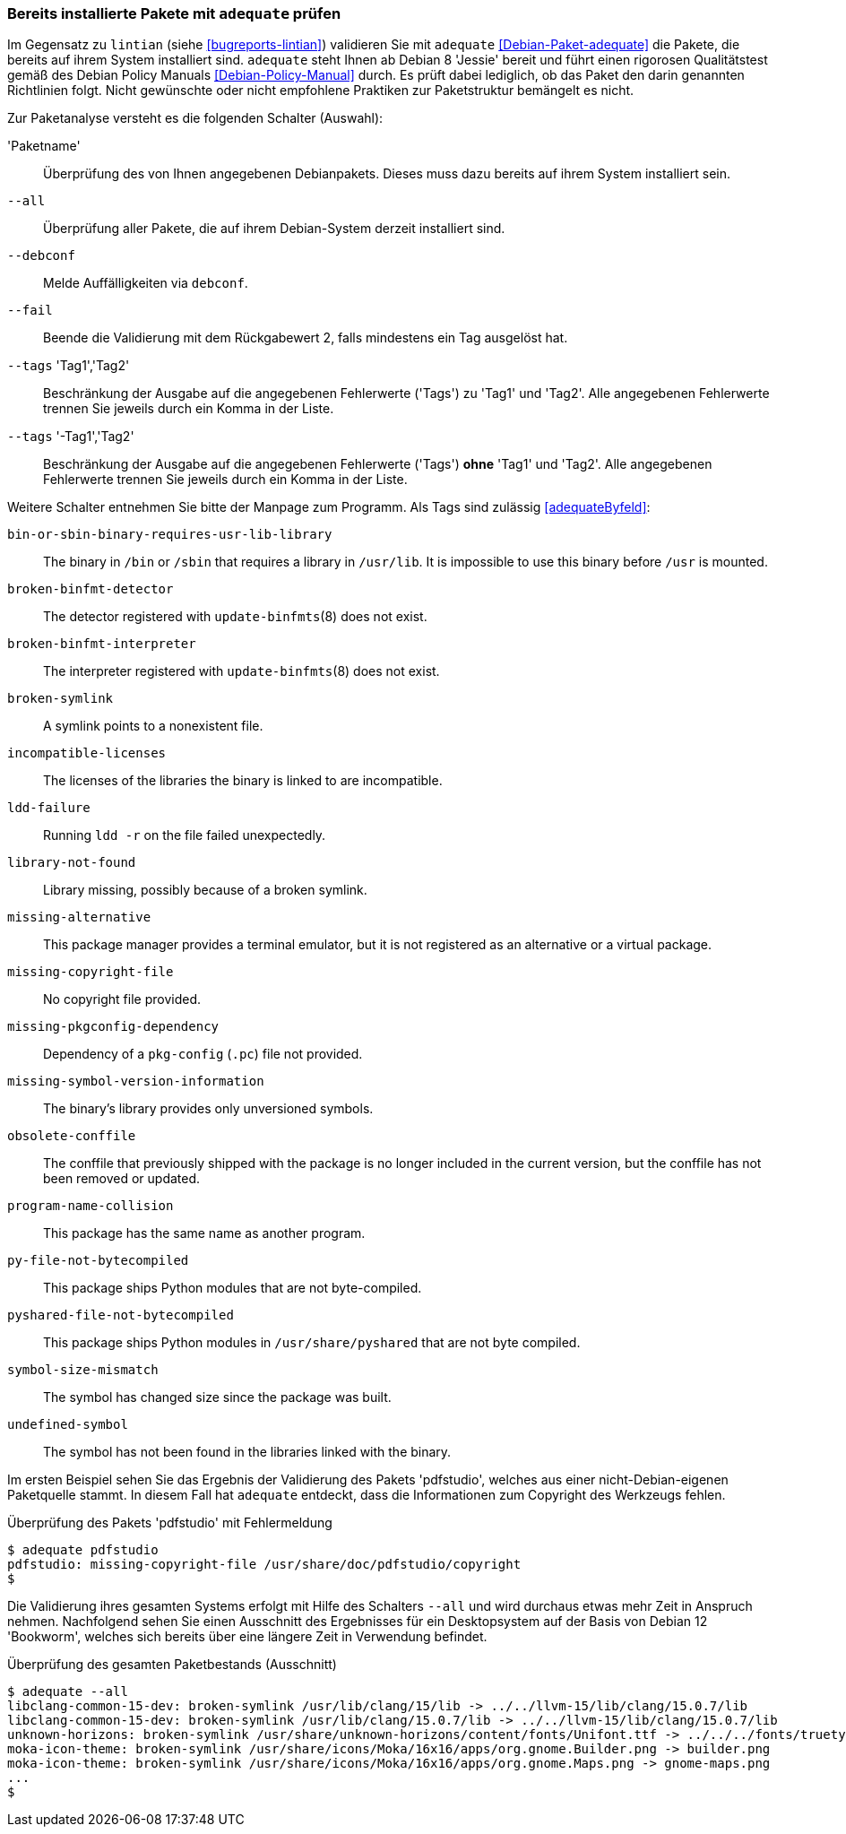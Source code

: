 // Datei: ./praxis/qualitaetskontrolle/bereits-installierte-pakete-mit-adequate-pruefen/adequate.adoc

// Baustelle: Rohtext

[[qualitaetskontrolle-adequate]]
=== Bereits installierte Pakete mit `adequate` prüfen ===

// Stichworte für den Index
(((adequate)))
(((adequate, Debian Policy Manual)))
(((Debianpaket, adequate)))
(((lintian)))

Im Gegensatz zu `lintian` (siehe <<bugreports-lintian>>) validieren Sie mit
`adequate` <<Debian-Paket-adequate>> die Pakete, die bereits auf ihrem
System installiert sind. `adequate` steht Ihnen ab Debian 8 'Jessie' bereit
und führt einen rigorosen Qualitätstest gemäß des Debian Policy Manuals 
<<Debian-Policy-Manual>> durch. Es prüft dabei lediglich, ob das Paket den 
darin genannten Richtlinien folgt. Nicht gewünschte oder nicht empfohlene
Praktiken zur Paketstruktur bemängelt es nicht.

// Stichworte für den Index
(((adequate, --all)))
(((adequate, --debconf)))
(((adequate, --fail)))
(((adequate, Paketname)))
(((adequate, --tags broken-symlink)))
(((adequate, --tags missing-copyright-file)))
(((adequate, --tags program-name-collision)))

Zur Paketanalyse versteht es die folgenden Schalter (Auswahl):

'Paketname'::
Überprüfung des von Ihnen angegebenen Debianpakets. Dieses muss dazu
bereits auf ihrem System installiert sein.

`--all`::
Überprüfung aller Pakete, die auf ihrem Debian-System derzeit installiert 
sind.

`--debconf`::
Melde Auffälligkeiten via `debconf`.

`--fail`::
Beende die Validierung mit dem Rückgabewert 2, falls mindestens ein Tag ausgelöst hat.

`--tags` 'Tag1','Tag2'::
Beschränkung der Ausgabe auf die angegebenen Fehlerwerte ('Tags') zu 
'Tag1' und 'Tag2'. Alle angegebenen Fehlerwerte trennen Sie jeweils durch 
ein Komma in der Liste.

`--tags` '-Tag1','Tag2'::
Beschränkung der Ausgabe auf die angegebenen Fehlerwerte ('Tags') *ohne* 
'Tag1' und 'Tag2'. Alle angegebenen Fehlerwerte trennen Sie jeweils durch 
ein Komma in der Liste. 

Weitere Schalter entnehmen Sie bitte der Manpage zum Programm. Als Tags 
sind zulässig <<adequateByfeld>>:

`bin-or-sbin-binary-requires-usr-lib-library` :: The binary in `/bin` or `/sbin` that requires a library in `/usr/lib`. It is impossible to use this binary before `/usr` is mounted.

`broken-binfmt-detector` :: The detector registered with `update-binfmts`(8) does not exist.

`broken-binfmt-interpreter` :: The interpreter registered with `update-binfmts`(8) does not exist.

`broken-symlink` :: A symlink points to a nonexistent file.

`incompatible-licenses` :: The licenses of the libraries the binary is linked to are incompatible.

`ldd-failure` :: Running `ldd -r` on the file failed unexpectedly.

`library-not-found` :: Library missing, possibly because of a broken symlink.

`missing-alternative` :: This package manager provides a terminal emulator, but it is not registered as an alternative or a virtual package.

`missing-copyright-file` :: No copyright file provided.

`missing-pkgconfig-dependency` :: Dependency of a `pkg-config` (`.pc`) file not provided.

`missing-symbol-version-information` :: The binary's library provides only unversioned symbols.

`obsolete-conffile` :: The conffile that previously shipped with the package is no longer included in the current version, but the conffile has not been removed or updated.

`program-name-collision` :: This package has the same name as another program.

`py-file-not-bytecompiled` :: This package ships Python modules that are not byte-compiled.

`pyshared-file-not-bytecompiled` :: This package ships Python modules in `/usr/share/pyshared` that are not byte compiled.

`symbol-size-mismatch` :: The symbol has changed size since the package was built.

`undefined-symbol` :: The symbol has not been found in the libraries linked with the binary.

Im ersten Beispiel sehen Sie das Ergebnis der Validierung des Pakets
'pdfstudio', welches aus einer nicht-Debian-eigenen Paketquelle stammt.
In diesem Fall hat `adequate` entdeckt, dass die Informationen zum
Copyright des Werkzeugs fehlen.

.Überprüfung des Pakets 'pdfstudio' mit Fehlermeldung
----
$ adequate pdfstudio
pdfstudio: missing-copyright-file /usr/share/doc/pdfstudio/copyright
$
----

// Stichworte für den Index
(((adequate, --all)))

Die Validierung ihres gesamten Systems erfolgt mit Hilfe des Schalters
`--all` und wird durchaus etwas mehr Zeit in Anspruch nehmen.
Nachfolgend sehen Sie einen Ausschnitt des Ergebnisses für ein
Desktopsystem auf der Basis von Debian 12 'Bookworm', welches sich bereits
über eine längere Zeit in Verwendung befindet.

.Überprüfung des gesamten Paketbestands (Ausschnitt)
----
$ adequate --all
libclang-common-15-dev: broken-symlink /usr/lib/clang/15/lib -> ../../llvm-15/lib/clang/15.0.7/lib
libclang-common-15-dev: broken-symlink /usr/lib/clang/15.0.7/lib -> ../../llvm-15/lib/clang/15.0.7/lib
unknown-horizons: broken-symlink /usr/share/unknown-horizons/content/fonts/Unifont.ttf -> ../../../fonts/truetype/unifont/unifont.ttf
moka-icon-theme: broken-symlink /usr/share/icons/Moka/16x16/apps/org.gnome.Builder.png -> builder.png
moka-icon-theme: broken-symlink /usr/share/icons/Moka/16x16/apps/org.gnome.Maps.png -> gnome-maps.png
...
$
----

// Datei (Ende): ./praxis/qualitaetskontrolle/bereits-installierte-pakete-mit-adequate-pruefen/adequate.adoc
